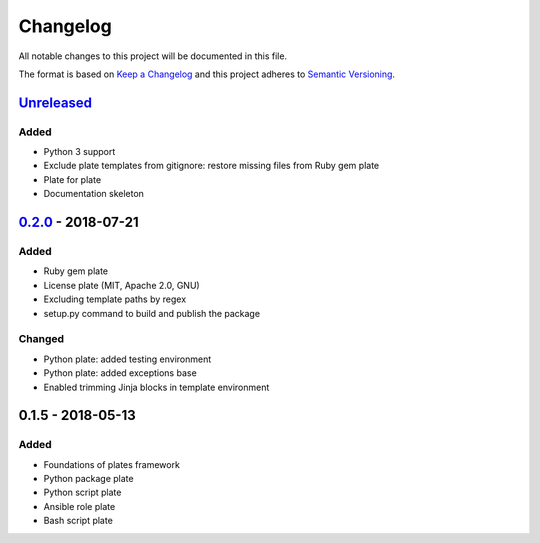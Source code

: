 Changelog
=========

All notable changes to this project will be documented in this file.

The format is based on `Keep a Changelog`_
and this project adheres to `Semantic Versioning`_.

.. _Keep a Changelog: https://keepachangelog.com/en/1.0.0/
.. _Semantic Versioning: https://semver.org/spec/v2.0.0.html

Unreleased_
------------

Added
/////
- Python 3 support
- Exclude plate templates from gitignore: restore missing files from Ruby gem plate
- Plate for plate
- Documentation skeleton

0.2.0_ - 2018-07-21
--------------------

Added
/////
- Ruby gem plate
- License plate (MIT, Apache 2.0, GNU)
- Excluding template paths by regex
- setup.py command to build and publish the package

Changed
///////
- Python plate: added testing environment
- Python plate: added exceptions base
- Enabled trimming Jinja blocks in template environment 

0.1.5 - 2018-05-13
--------------------

Added
/////
- Foundations of plates framework
- Python package plate
- Python script plate
- Ansible role plate
- Bash script plate

.. _Unreleased: https://github.com/bzurkowski/boil/compare/v0.2.0...HEAD
.. _0.2.0: https://github.com/bzurkowski/boil/compare/v0.1.5...v0.2.0
